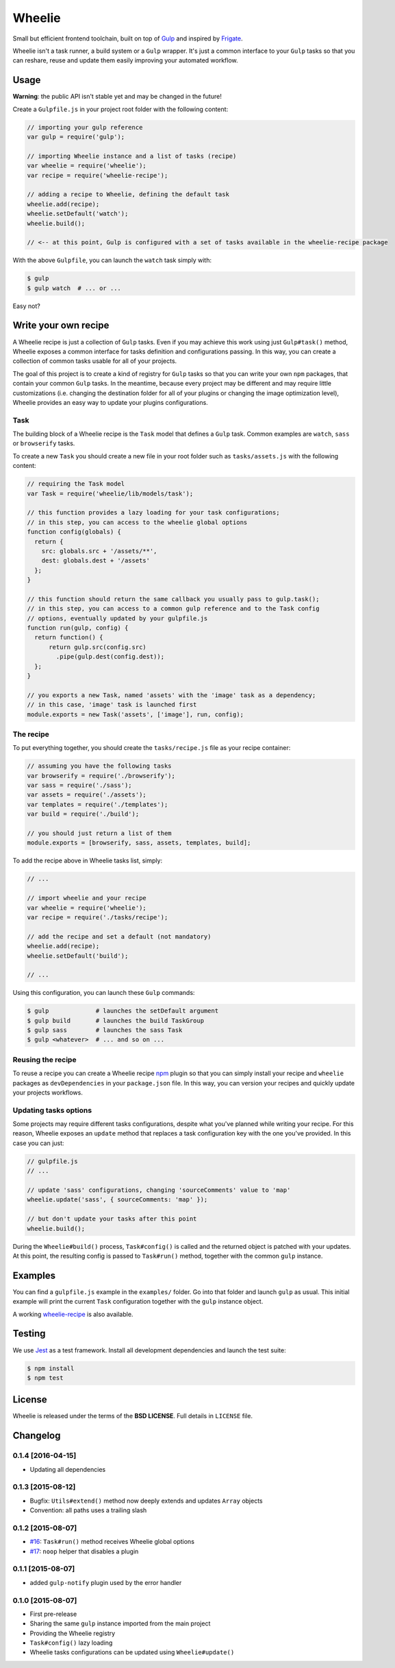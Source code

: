 =======
Wheelie
=======

.. image:: https://travis-ci.org/palazzem/wheelie.svg
    :target: https://travis-ci.org/palazzem/wheelie
    :alt: Build Status

.. image:: https://codecov.io/gh/palazzem/wheelie/branch/master/graph/badge.svg
    :target: https://codecov.io/gh/palazzem/wheelie
    :alt: Coverage Status

.. image:: https://david-dm.org/palazzem/wheelie.svg
    :target: https://david-dm.org/palazzem/wheelie
    :alt: Dependency Status

.. image:: https://david-dm.org/palazzem/wheelie/dev-status.svg
    :target: https://david-dm.org/palazzem/wheelie#info=devDependencies
    :alt: Dev Dependency Status

Small but efficient frontend toolchain, built on top of `Gulp`_ and inspired by `Frigate`_.

Wheelie isn't a task runner, a build system or a ``Gulp`` wrapper. It's just a common interface
to your ``Gulp`` tasks so that you can reshare, reuse and update them easily improving your
automated workflow.

.. _Gulp: http://gulpjs.com/
.. _Frigate: https://github.com/lincolnloop/generator-frigate

Usage
-----

**Warning**: the public API isn't stable yet and may be changed in the future!

Create a ``Gulpfile.js`` in your project root folder with the following content:

.. code-block:: javascript

    // importing your gulp reference
    var gulp = require('gulp');

    // importing Wheelie instance and a list of tasks (recipe)
    var wheelie = require('wheelie');
    var recipe = require('wheelie-recipe');

    // adding a recipe to Wheelie, defining the default task
    wheelie.add(recipe);
    wheelie.setDefault('watch');
    wheelie.build();

    // <-- at this point, Gulp is configured with a set of tasks available in the wheelie-recipe package

With the above ``Gulpfile``, you can launch the ``watch`` task simply with:

.. code-block:: bash

    $ gulp
    $ gulp watch  # ... or ...

Easy not?

Write your own recipe
---------------------

A Wheelie recipe is just a collection of ``Gulp`` tasks. Even if you may achieve this work using just ``Gulp#task()``
method, Wheelie exposes a common interface for tasks definition and configurations passing. In this way, you can
create a collection of common tasks usable for all of your projects.

The goal of this project is to create a kind of registry for ``Gulp`` tasks so that you can write your own
``npm`` packages, that contain your common ``Gulp`` tasks. In the meantime, because every project may be different
and may require little customizations (i.e. changing the destination folder for all of your plugins or changing
the image optimization level), Wheelie provides an easy way to update your plugins configurations.

Task
~~~~

The building block of a Wheelie recipe is the ``Task`` model that defines a ``Gulp`` task. Common examples
are ``watch``, ``sass`` or ``browserify`` tasks.

To create a new ``Task`` you should create a new file in your root folder such as ``tasks/assets.js`` with
the following content:

.. code-block:: javascript

    // requiring the Task model
    var Task = require('wheelie/lib/models/task');

    // this function provides a lazy loading for your task configurations;
    // in this step, you can access to the wheelie global options
    function config(globals) {
      return {
        src: globals.src + '/assets/**',
        dest: globals.dest + '/assets'
      };
    }

    // this function should return the same callback you usually pass to gulp.task();
    // in this step, you can access to a common gulp reference and to the Task config
    // options, eventually updated by your gulpfile.js
    function run(gulp, config) {
      return function() {
          return gulp.src(config.src)
            .pipe(gulp.dest(config.dest));
      };
    }

    // you exports a new Task, named 'assets' with the 'image' task as a dependency;
    // in this case, 'image' task is launched first
    module.exports = new Task('assets', ['image'], run, config);


The recipe
~~~~~~~~~~

To put everything together, you should create the ``tasks/recipe.js`` file
as your recipe container:

.. code-block:: javascript

    // assuming you have the following tasks
    var browserify = require('./browserify');
    var sass = require('./sass');
    var assets = require('./assets');
    var templates = require('./templates');
    var build = require('./build');

    // you should just return a list of them
    module.exports = [browserify, sass, assets, templates, build];


To add the recipe above in Wheelie tasks list, simply:

.. code-block:: javascript

    // ...

    // import wheelie and your recipe
    var wheelie = require('wheelie');
    var recipe = require('./tasks/recipe');

    // add the recipe and set a default (not mandatory)
    wheelie.add(recipe);
    wheelie.setDefault('build');

    // ...


Using this configuration, you can launch these ``Gulp`` commands:

.. code-block:: bash

    $ gulp             # launches the setDefault argument
    $ gulp build       # launches the build TaskGroup
    $ gulp sass        # launches the sass Task
    $ gulp <whatever>  # ... and so on ...


Reusing the recipe
~~~~~~~~~~~~~~~~~~

To reuse a recipe you can create a Wheelie recipe `npm`_ plugin so that you can simply install your recipe
and ``wheelie`` packages as ``devDependencies`` in your ``package.json`` file. In this way, you can version
your recipes and quickly update your projects workflows.

.. _npm: https://www.npmjs.com/

Updating tasks options
~~~~~~~~~~~~~~~~~~~~~~

Some projects may require different tasks configurations, despite what you've planned while writing your recipe.
For this reason, Wheelie exposes an ``update`` method that replaces a task configuration key with the one you've
provided. In this case you can just:

.. code-block:: javascript

    // gulpfile.js
    // ...

    // update 'sass' configurations, changing 'sourceComments' value to 'map'
    wheelie.update('sass', { sourceComments: 'map' });

    // but don't update your tasks after this point
    wheelie.build();


During the ``Wheelie#build()`` process, ``Task#config()`` is called and the returned object is patched with your
updates. At this point, the resulting config is passed to ``Task#run()`` method, together with the common ``gulp``
instance.

Examples
--------

You can find a ``gulpfile.js`` example in the ``examples/`` folder. Go into that folder
and launch ``gulp`` as usual. This initial example will print the current ``Task`` configuration
together with the ``gulp`` instance object.

A working `wheelie-recipe`_ is also available.

.. _wheelie-recipe: https://github.com/palazzem/wheelie-recipe

Testing
-------

We use `Jest`_ as a test framework. Install all development dependencies and launch the test
suite:

.. code-block:: bash

    $ npm install
    $ npm test

.. _Jest: https://facebook.github.io/jest/

License
-------

Wheelie is released under the terms of the **BSD LICENSE**. Full details in ``LICENSE`` file.

Changelog
---------

0.1.4 [2016-04-15]
~~~~~~~~~~~~~~~~~~

* Updating all dependencies

0.1.3 [2015-08-12]
~~~~~~~~~~~~~~~~~~

* Bugfix: ``Utils#extend()`` method now deeply extends and updates ``Array`` objects
* Convention: all paths uses a trailing slash

0.1.2 [2015-08-07]
~~~~~~~~~~~~~~~~~~

* `#16`_: ``Task#run()`` method receives Wheelie global options
* `#17`_: ``noop`` helper that disables a plugin

.. _#16: https://github.com/palazzem/wheelie/issues/16
.. _#17: https://github.com/palazzem/wheelie/issues/17

0.1.1 [2015-08-07]
~~~~~~~~~~~~~~~~~~

* added ``gulp-notify`` plugin used by the error handler

0.1.0 [2015-08-07]
~~~~~~~~~~~~~~~~~~

* First pre-release
* Sharing the same ``gulp`` instance imported from the main project
* Providing the Wheelie registry
* ``Task#config()`` lazy loading
* Wheelie tasks configurations can be updated using ``Wheelie#update()``
